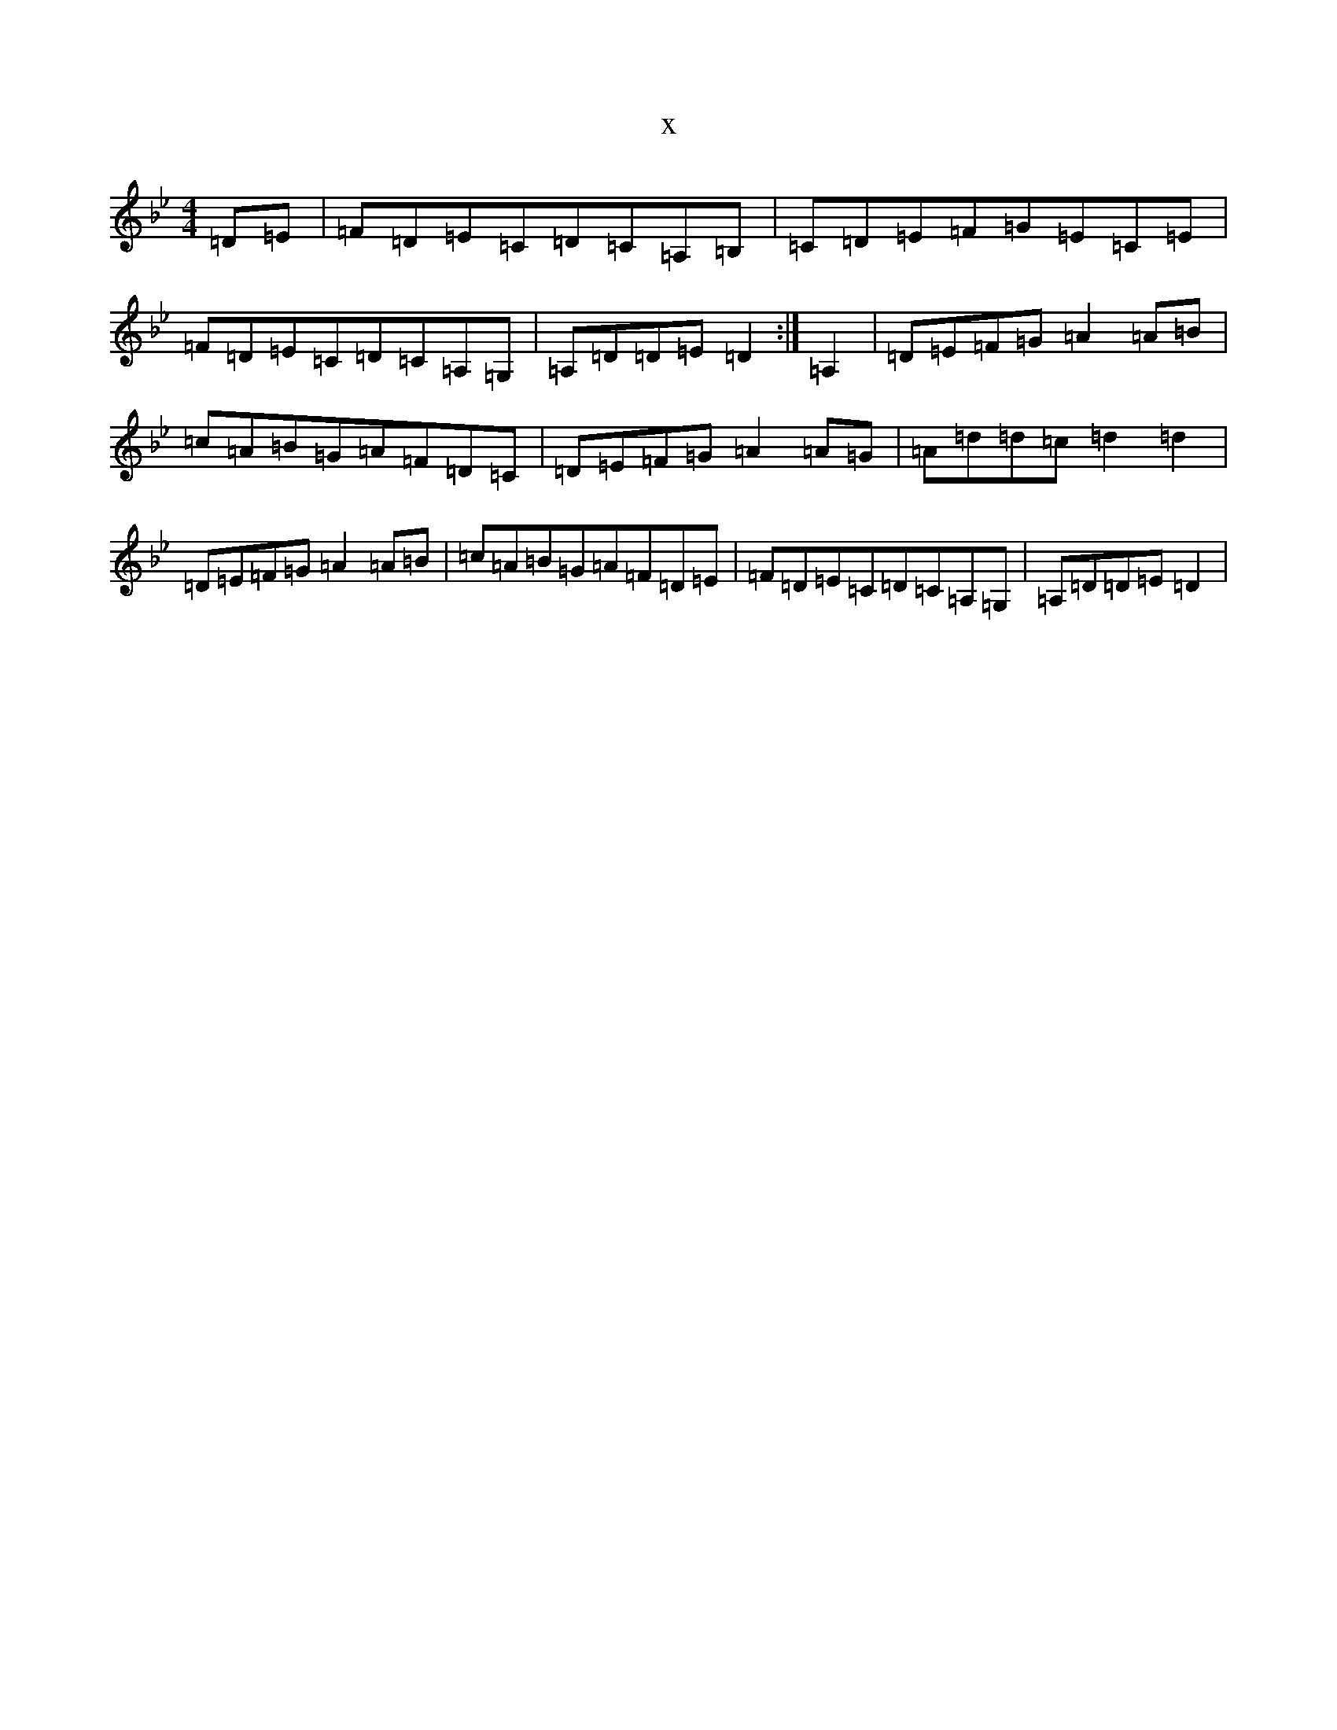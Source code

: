 X:22866
T:x
L:1/8
M:4/4
K: C Dorian
=D=E|=F=D=E=C=D=C=A,=B,|=C=D=E=F=G=E=C=E|=F=D=E=C=D=C=A,=G,|=A,=D=D=E=D2:|=A,2|=D=E=F=G=A2=A=B|=c=A=B=G=A=F=D=C|=D=E=F=G=A2=A=G|=A=d=d=c=d2=d2|=D=E=F=G=A2=A=B|=c=A=B=G=A=F=D=E|=F=D=E=C=D=C=A,=G,|=A,=D=D=E=D2|